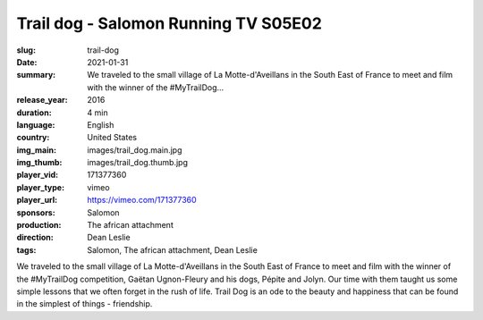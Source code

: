 Trail dog - Salomon Running TV S05E02
#####################################

:slug: trail-dog
:date: 2021-01-31
:summary: We traveled to the small village of La Motte-d'Aveillans in the South East of France to meet and film with the winner of the #MyTrailDog...
:release_year: 2016
:duration: 4 min
:language: English
:country: United States
:img_main: images/trail_dog.main.jpg
:img_thumb: images/trail_dog.thumb.jpg
:player_vid: 171377360
:player_type: vimeo
:player_url: https://vimeo.com/171377360
:sponsors: Salomon
:production: The african attachment
:direction: Dean Leslie
:tags: Salomon, The african attachment, Dean Leslie

We traveled to the small village of La Motte-d'Aveillans in the South East of France to meet and film with the winner of the #MyTrailDog competition, Gaëtan Ugnon-Fleury and his dogs, Pépite and Jolyn. Our time with them taught us some simple lessons that we often forget in the rush of life. Trail Dog is an ode to the beauty and happiness that can be found in the simplest of things - friendship.
